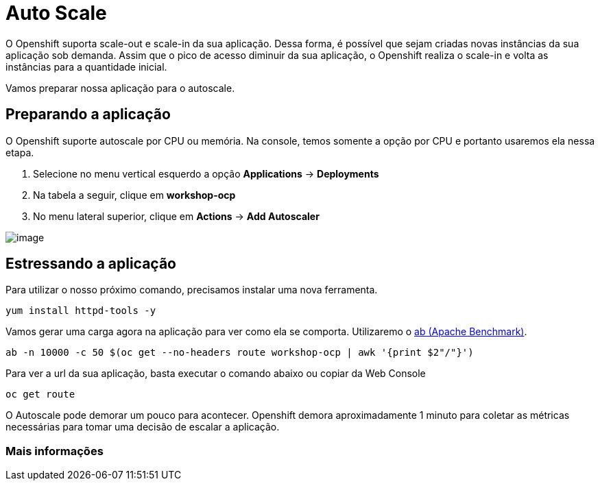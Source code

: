 [[auto-scale]]
= Auto Scale

O Openshift suporta scale-out e scale-in da sua aplicação. Dessa forma, é possível que sejam criadas novas instâncias da sua aplicação sob demanda. Assim que o pico de acesso diminuir da sua aplicação, o Openshift realiza o scale-in e volta as instâncias para a quantidade inicial.

Vamos preparar nossa aplicação para o autoscale.

[[preparando-a-aplicação]]
== Preparando a aplicação

O Openshift suporte autoscale por CPU ou memória. Na console, temos somente a opção por CPU e portanto usaremos ela nessa etapa.

1.  Selecione no menu vertical esquerdo a opção *Applications* -> *Deployments*
2.  Na tabela a seguir, clique em *workshop-ocp*
3.  No menu lateral superior, clique em *Actions* -> *Add Autoscaler*

image:https://raw.githubusercontent.com/guaxinim/test-drive-openshift/master/gitbook/assets/autoscale.gif[image]

[[estressando-a-aplicação]]
== Estressando a aplicação

Para utilizar o nosso próximo comando, precisamos instalar uma nova ferramenta.

[source,text]
----
yum install httpd-tools -y
----

Vamos gerar uma carga agora na aplicação para ver como ela se comporta. Utilizaremo o https://httpd.apache.org/docs/2.4/programs/ab.html[ab (Apache Benchmark)].

[source,bash]
----
ab -n 10000 -c 50 $(oc get --no-headers route workshop-ocp | awk '{print $2"/"}')
----

Para ver a url da sua aplicação, basta executar o comando abaixo ou copiar da Web Console

[source,text]
----
oc get route
----

O Autoscale pode demorar um pouco para acontecer. Openshift demora aproximadamente 1 minuto para coletar as métricas necessárias para tomar uma decisão de escalar a aplicação.

[[mais-informações]]
=== Mais informações
